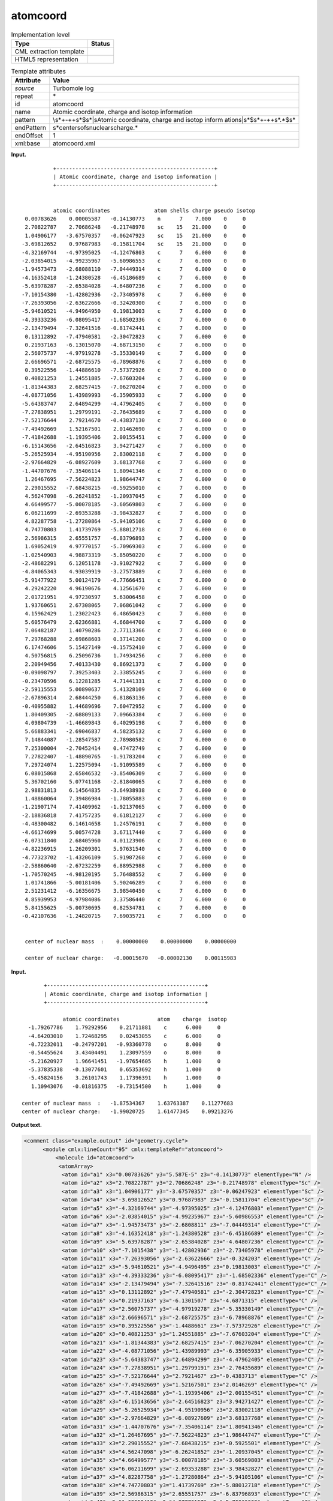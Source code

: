 .. _atomcoord-d3e33571:

atomcoord
=========

.. table:: Implementation level

   +-----------------------------------+-----------------------------------+
   | Type                              | Status                            |
   +===================================+===================================+
   | CML extraction template           | |image0|                          |
   +-----------------------------------+-----------------------------------+
   | HTML5 representation              | |image1|                          |
   +-----------------------------------+-----------------------------------+

.. table:: Template attributes

   +-----------------------------------+-----------------------------------+
   | Attribute                         | Value                             |
   +===================================+===================================+
   | *source*                          | Turbomole log                     |
   +-----------------------------------+-----------------------------------+
   | repeat                            | \*                                |
   +-----------------------------------+-----------------------------------+
   | id                                | atomcoord                         |
   +-----------------------------------+-----------------------------------+
   | name                              | Atomic coordinate, charge and     |
   |                                   | isotop information                |
   +-----------------------------------+-----------------------------------+
   | pattern                           | \\s*\+\-+\+\s*$\s*\|\sAtomic      |
   |                                   | coordinate, charge and isotop     |
   |                                   | inform                            |
   |                                   | ation\s\|\s*$\s*\+\-+\+\s*.*$\s\* |
   +-----------------------------------+-----------------------------------+
   | endPattern                        | \                                 |
   |                                   | \s*center\sof\snuclear\scharge.\* |
   +-----------------------------------+-----------------------------------+
   | endOffset                         | 1                                 |
   +-----------------------------------+-----------------------------------+
   | xml:base                          | atomcoord.xml                     |
   +-----------------------------------+-----------------------------------+

**Input.**

::

                 +--------------------------------------------------+
                 | Atomic coordinate, charge and isotop information |
                 +--------------------------------------------------+


                 atomic coordinates              atom shells charge pseudo isotop
        0.00783626    0.00005587   -0.14130773    n      7    7.000    0     0
        2.70822787    2.70686248   -0.21748978    sc    15   21.000    0     0
        1.04906177   -3.67570357   -0.06247923    sc    15   21.000    0     0
       -3.69812652    0.97687983   -0.15811704    sc    15   21.000    0     0
       -4.32169744   -4.97395025   -4.12476803    c      7    6.000    0     0
       -2.03854015   -4.99235967   -5.60986553    c      7    6.000    0     0
       -1.94573473   -2.68088110   -7.04449314    c      7    6.000    0     0
       -4.16352418   -1.24380528   -6.45186689    c      7    6.000    0     0
       -5.63978287   -2.65384028   -4.64807236    c      7    6.000    0     0
       -7.10154380   -1.42802936   -2.73405978    c      7    6.000    0     0
       -7.26393056   -2.63622666   -0.32420300    c      7    6.000    0     0
       -5.94610521   -4.94964950    0.19813003    c      7    6.000    0     0
       -4.39333236   -6.08095417   -1.68502336    c      7    6.000    0     0
       -2.13479494   -7.32641516   -0.81742441    c      7    6.000    0     0
        0.13112892   -7.47940581   -2.30472823    c      7    6.000    0     0
        0.21937163   -6.13015070   -4.68713150    c      7    6.000    0     0
        2.56075737   -4.97919278   -5.35330149    c      7    6.000    0     0
        2.66696571   -2.68725575   -6.78968876    c      7    6.000    0     0
        0.39522556   -1.44886610   -7.57372926    c      7    6.000    0     0
        0.40821253    1.24551885   -7.67603204    c      7    6.000    0     0
       -1.81344383    2.68257415   -7.06270204    c      7    6.000    0     0
       -4.08771056    1.43989993   -6.35905933    c      7    6.000    0     0
       -5.64383747    2.64894299   -4.47962405    c      7    6.000    0     0
       -7.27838951    1.29799191   -2.76435689    c      7    6.000    0     0
       -7.52176644    2.79214670   -0.43837130    c      7    6.000    0     0
       -7.49492669    1.52167501    2.01462690    c      7    6.000    0     0
       -7.41842688   -1.19395406    2.00155451    c      7    6.000    0     0
       -6.15143656   -2.64516823    3.94271427    c      7    6.000    0     0
       -5.26525934   -4.95190956    2.83002118    c      7    6.000    0     0
       -2.97664829   -6.08927609    3.68137768    c      7    6.000    0     0
       -1.44707676   -7.35406114    1.80941346    c      7    6.000    0     0
        1.26467695   -7.56224823    1.98644747    c      7    6.000    0     0
        2.29015552   -7.68438215   -0.59255010    c      7    6.000    0     0
        4.56247098   -6.26241852   -1.20937045    c      7    6.000    0     0
        4.66499577   -5.00078185   -3.60569803    c      7    6.000    0     0
        6.06211699   -2.69353288   -3.98432827    c      7    6.000    0     0
        4.82287758   -1.27280864   -5.94105106    c      7    6.000    0     0
        4.74770803    1.41739769   -5.88012718    c      7    6.000    0     0
        2.56986315    2.65551757   -6.83796893    c      7    6.000    0     0
        1.69052419    4.97770157   -5.70969303    c      7    6.000    0     0
       -1.02540903    4.98873319   -5.85050220    c      7    6.000    0     0
       -2.48682291    6.12051178   -3.91027922    c      7    6.000    0     0
       -4.84065343    4.93039919   -3.27573889    c      7    6.000    0     0
       -5.91477922    5.00124179   -0.77666451    c      7    6.000    0     0
        4.29242220    4.96190676    4.12561670    c      7    6.000    0     0
        2.01721951    4.97230597    5.63006458    c      7    6.000    0     0
        1.93760651    2.67308065    7.06861042    c      7    6.000    0     0
        4.15962429    1.23022423    6.48650423    c      7    6.000    0     0
        5.60576479    2.62366881    4.66844700    c      7    6.000    0     0
        7.06482187    1.40790286    2.77113366    c      7    6.000    0     0
        7.29768288    2.69868603    0.37141200    c      7    6.000    0     0
        6.17474606    5.15427149   -0.15752410    c      7    6.000    0     0
        4.50756815    6.25096736    1.74934256    c      7    6.000    0     0
        2.20949456    7.40133430    0.86921373    c      7    6.000    0     0
       -0.09098797    7.39253403    2.33855245    c      7    6.000    0     0
       -0.23470596    6.12281285    4.71441331    c      7    6.000    0     0
       -2.59115553    5.00890637    5.41328109    c      7    6.000    0     0
       -2.67896314    2.68444250    6.81863136    c      7    6.000    0     0
       -0.40955882    1.44689696    7.60472952    c      7    6.000    0     0
        1.80409305   -2.68809133    7.09663384    c      7    6.000    0     0
        4.09804739   -1.46689843    6.40295198    c      7    6.000    0     0
        5.66883341   -2.69046837    4.58235132    c      7    6.000    0     0
        7.14844087   -1.28547587    2.78980582    c      7    6.000    0     0
        7.25300004   -2.70452414    0.47472749    c      7    6.000    0     0
        7.27822407   -1.48890765   -1.91783204    c      7    6.000    0     0
        7.29724074    1.22575094   -1.91095589    c      7    6.000    0     0
        6.08015868    2.65846532   -3.85406309    c      7    6.000    0     0
        5.36702160    5.07741168   -2.81840065    c      7    6.000    0     0
        2.98831813    6.14564835   -3.64938938    c      7    6.000    0     0
        1.48860064    7.39486984   -1.78055883    c      7    6.000    0     0
       -1.21907174    7.41409962   -1.92137065    c      7    6.000    0     0
       -2.18836818    7.41757235    0.61812127    c      7    6.000    0     0
       -4.48300482    6.14614658    1.24576191    c      7    6.000    0     0
       -4.66174699    5.00574728    3.67117440    c      7    6.000    0     0
       -6.07311840    2.68405960    4.01123906    c      7    6.000    0     0
       -4.82236915    1.26209301    5.97631540    c      7    6.000    0     0
       -4.77323702   -1.43206109    5.91987268    c      7    6.000    0     0
       -2.58860640   -2.67232259    6.88952988    c      7    6.000    0     0
       -1.70570245   -4.98120195    5.76488552    c      7    6.000    0     0
        1.01741866   -5.00181406    5.90246289    c      7    6.000    0     0
        2.51231412   -6.16356675    3.98540450    c      7    6.000    0     0
        4.85939953   -4.97984086    3.37586440    c      7    6.000    0     0
        5.84155625   -5.00730695    0.82534781    c      7    6.000    0     0
       -0.42107636   -1.24820715    7.69035721    c      7    6.000    0     0


        center of nuclear mass  :    0.00000000    0.00000000    0.00000000

        center of nuclear charge:   -0.00015670   -0.00002130    0.00115983

    

**Input.**

::

                 +--------------------------------------------------+
                 | Atomic coordinate, charge and isotop information |
                 +--------------------------------------------------+

                       atomic coordinates            atom    charge  isotop
            -1.79267786    1.79292956    0.21711881    c      6.000     0
            -4.64203010    1.72468295    0.02453055    c      6.000     0
            -0.72232011   -0.24797201   -0.93360778    o      8.000     0
            -0.54455624    3.43404491    1.23097559    o      8.000     0
            -5.21620927    1.96641451   -1.97654605    h      1.000     0
            -5.37835338   -0.13077601    0.65353692    h      1.000     0
            -5.45824156    3.26101743    1.17396391    h      1.000     0
             1.10943076   -0.01816375   -0.73154500    h      1.000     0
    
          center of nuclear mass  :   -1.87534367    1.63763387    0.11277683
          center of nuclear charge:   -1.99020725    1.61477345    0.09213276   
    

**Output text.**

.. code:: xml

   <comment class="example.output" id="geometry.cycle">
         <module cmlx:lineCount="95" cmlx:templateRef="atomcoord">
             <molecule id="atomcoord">
              <atomArray>
               <atom id="a1" x3="0.00783626" y3="5.587E-5" z3="-0.14130773" elementType="N" />
               <atom id="a2" x3="2.70822787" y3="2.70686248" z3="-0.21748978" elementType="Sc" />
               <atom id="a3" x3="1.04906177" y3="-3.67570357" z3="-0.06247923" elementType="Sc" />
               <atom id="a4" x3="-3.69812652" y3="0.97687983" z3="-0.15811704" elementType="Sc" />
               <atom id="a5" x3="-4.32169744" y3="-4.97395025" z3="-4.12476803" elementType="C" />
               <atom id="a6" x3="-2.03854015" y3="-4.99235967" z3="-5.60986553" elementType="C" />
               <atom id="a7" x3="-1.94573473" y3="-2.6808811" z3="-7.04449314" elementType="C" />
               <atom id="a8" x3="-4.16352418" y3="-1.24380528" z3="-6.45186689" elementType="C" />
               <atom id="a9" x3="-5.63978287" y3="-2.65384028" z3="-4.64807236" elementType="C" />
               <atom id="a10" x3="-7.1015438" y3="-1.42802936" z3="-2.73405978" elementType="C" />
               <atom id="a11" x3="-7.26393056" y3="-2.63622666" z3="-0.324203" elementType="C" />
               <atom id="a12" x3="-5.94610521" y3="-4.9496495" z3="0.19813003" elementType="C" />
               <atom id="a13" x3="-4.39333236" y3="-6.08095417" z3="-1.68502336" elementType="C" />
               <atom id="a14" x3="-2.13479494" y3="-7.32641516" z3="-0.81742441" elementType="C" />
               <atom id="a15" x3="0.13112892" y3="-7.47940581" z3="-2.30472823" elementType="C" />
               <atom id="a16" x3="0.21937163" y3="-6.1301507" z3="-4.6871315" elementType="C" />
               <atom id="a17" x3="2.56075737" y3="-4.97919278" z3="-5.35330149" elementType="C" />
               <atom id="a18" x3="2.66696571" y3="-2.68725575" z3="-6.78968876" elementType="C" />
               <atom id="a19" x3="0.39522556" y3="-1.4488661" z3="-7.57372926" elementType="C" />
               <atom id="a20" x3="0.40821253" y3="1.24551885" z3="-7.67603204" elementType="C" />
               <atom id="a21" x3="-1.81344383" y3="2.68257415" z3="-7.06270204" elementType="C" />
               <atom id="a22" x3="-4.08771056" y3="1.43989993" z3="-6.35905933" elementType="C" />
               <atom id="a23" x3="-5.64383747" y3="2.64894299" z3="-4.47962405" elementType="C" />
               <atom id="a24" x3="-7.27838951" y3="1.29799191" z3="-2.76435689" elementType="C" />
               <atom id="a25" x3="-7.52176644" y3="2.7921467" z3="-0.4383713" elementType="C" />
               <atom id="a26" x3="-7.49492669" y3="1.52167501" z3="2.0146269" elementType="C" />
               <atom id="a27" x3="-7.41842688" y3="-1.19395406" z3="2.00155451" elementType="C" />
               <atom id="a28" x3="-6.15143656" y3="-2.64516823" z3="3.94271427" elementType="C" />
               <atom id="a29" x3="-5.26525934" y3="-4.95190956" z3="2.83002118" elementType="C" />
               <atom id="a30" x3="-2.97664829" y3="-6.08927609" z3="3.68137768" elementType="C" />
               <atom id="a31" x3="-1.44707676" y3="-7.35406114" z3="1.80941346" elementType="C" />
               <atom id="a32" x3="1.26467695" y3="-7.56224823" z3="1.98644747" elementType="C" />
               <atom id="a33" x3="2.29015552" y3="-7.68438215" z3="-0.5925501" elementType="C" />
               <atom id="a34" x3="4.56247098" y3="-6.26241852" z3="-1.20937045" elementType="C" />
               <atom id="a35" x3="4.66499577" y3="-5.00078185" z3="-3.60569803" elementType="C" />
               <atom id="a36" x3="6.06211699" y3="-2.69353288" z3="-3.98432827" elementType="C" />
               <atom id="a37" x3="4.82287758" y3="-1.27280864" z3="-5.94105106" elementType="C" />
               <atom id="a38" x3="4.74770803" y3="1.41739769" z3="-5.88012718" elementType="C" />
               <atom id="a39" x3="2.56986315" y3="2.65551757" z3="-6.83796893" elementType="C" />
               <atom id="a40" x3="1.69052419" y3="4.97770157" z3="-5.70969303" elementType="C" />
               <atom id="a41" x3="-1.02540903" y3="4.98873319" z3="-5.8505022" elementType="C" />
               <atom id="a42" x3="-2.48682291" y3="6.12051178" z3="-3.91027922" elementType="C" />
               <atom id="a43" x3="-4.84065343" y3="4.93039919" z3="-3.27573889" elementType="C" />
               <atom id="a44" x3="-5.91477922" y3="5.00124179" z3="-0.77666451" elementType="C" />
               <atom id="a45" x3="4.2924222" y3="4.96190676" z3="4.1256167" elementType="C" />
               <atom id="a46" x3="2.01721951" y3="4.97230597" z3="5.63006458" elementType="C" />
               <atom id="a47" x3="1.93760651" y3="2.67308065" z3="7.06861042" elementType="C" />
               <atom id="a48" x3="4.15962429" y3="1.23022423" z3="6.48650423" elementType="C" />
               <atom id="a49" x3="5.60576479" y3="2.62366881" z3="4.668447" elementType="C" />
               <atom id="a50" x3="7.06482187" y3="1.40790286" z3="2.77113366" elementType="C" />
               <atom id="a51" x3="7.29768288" y3="2.69868603" z3="0.371412" elementType="C" />
               <atom id="a52" x3="6.17474606" y3="5.15427149" z3="-0.1575241" elementType="C" />
               <atom id="a53" x3="4.50756815" y3="6.25096736" z3="1.74934256" elementType="C" />
               <atom id="a54" x3="2.20949456" y3="7.4013343" z3="0.86921373" elementType="C" />
               <atom id="a55" x3="-0.09098797" y3="7.39253403" z3="2.33855245" elementType="C" />
               <atom id="a56" x3="-0.23470596" y3="6.12281285" z3="4.71441331" elementType="C" />
               <atom id="a57" x3="-2.59115553" y3="5.00890637" z3="5.41328109" elementType="C" />
               <atom id="a58" x3="-2.67896314" y3="2.6844425" z3="6.81863136" elementType="C" />
               <atom id="a59" x3="-0.40955882" y3="1.44689696" z3="7.60472952" elementType="C" />
               <atom id="a60" x3="1.80409305" y3="-2.68809133" z3="7.09663384" elementType="C" />
               <atom id="a61" x3="4.09804739" y3="-1.46689843" z3="6.40295198" elementType="C" />
               <atom id="a62" x3="5.66883341" y3="-2.69046837" z3="4.58235132" elementType="C" />
               <atom id="a63" x3="7.14844087" y3="-1.28547587" z3="2.78980582" elementType="C" />
               <atom id="a64" x3="7.25300004" y3="-2.70452414" z3="0.47472749" elementType="C" />
               <atom id="a65" x3="7.27822407" y3="-1.48890765" z3="-1.91783204" elementType="C" />
               <atom id="a66" x3="7.29724074" y3="1.22575094" z3="-1.91095589" elementType="C" />
               <atom id="a67" x3="6.08015868" y3="2.65846532" z3="-3.85406309" elementType="C" />
               <atom id="a68" x3="5.3670216" y3="5.07741168" z3="-2.81840065" elementType="C" />
               <atom id="a69" x3="2.98831813" y3="6.14564835" z3="-3.64938938" elementType="C" />
               <atom id="a70" x3="1.48860064" y3="7.39486984" z3="-1.78055883" elementType="C" />
               <atom id="a71" x3="-1.21907174" y3="7.41409962" z3="-1.92137065" elementType="C" />
               <atom id="a72" x3="-2.18836818" y3="7.41757235" z3="0.61812127" elementType="C" />
               <atom id="a73" x3="-4.48300482" y3="6.14614658" z3="1.24576191" elementType="C" />
               <atom id="a74" x3="-4.66174699" y3="5.00574728" z3="3.6711744" elementType="C" />
               <atom id="a75" x3="-6.0731184" y3="2.6840596" z3="4.01123906" elementType="C" />
               <atom id="a76" x3="-4.82236915" y3="1.26209301" z3="5.9763154" elementType="C" />
               <atom id="a77" x3="-4.77323702" y3="-1.43206109" z3="5.91987268" elementType="C" />
               <atom id="a78" x3="-2.5886064" y3="-2.67232259" z3="6.88952988" elementType="C" />
               <atom id="a79" x3="-1.70570245" y3="-4.98120195" z3="5.76488552" elementType="C" />
               <atom id="a80" x3="1.01741866" y3="-5.00181406" z3="5.90246289" elementType="C" />
               <atom id="a81" x3="2.51231412" y3="-6.16356675" z3="3.9854045" elementType="C" />
               <atom id="a82" x3="4.85939953" y3="-4.97984086" z3="3.3758644" elementType="C" />
               <atom id="a83" x3="5.84155625" y3="-5.00730695" z3="0.82534781" elementType="C" />
               <atom id="a84" x3="-0.42107636" y3="-1.24820715" z3="7.69035721" elementType="C" />
              </atomArray>
              <formula formalCharge="0" concise="C 80 N 1 Sc 3">
               <atomArray elementType="C N Sc" count="80.0 1.0 3.0" />
              </formula>
              <property dictRef="cml:molmass">
               <scalar dataType="xsd:double" units="unit:dalton">1109.73043</scalar>
              </property>
             </molecule>
             <list cmlx:templateRef="centnuclmass">
              <scalar dataType="xsd:double" dictRef="cc:x3">0.0</scalar>
              <scalar dataType="xsd:double" dictRef="cc:y3">0.0</scalar>
              <scalar dataType="xsd:double" dictRef="cc:z3">0.0</scalar>
             </list>
             <list cmlx:templateRef="centnuclcharge">
              <scalar dataType="xsd:double" dictRef="cc:x3">-1.567E-4</scalar>
              <scalar dataType="xsd:double" dictRef="cc:y3">-2.13E-5</scalar>
              <scalar dataType="xsd:double" dictRef="cc:z3">0.00115983</scalar>
            </list>
        </module>
     </comment>

**Output text.**

.. code:: xml

   <comment class="example.output" id="geometry.cycle2">
         <module cmlx:lineCount="16" cmlx:templateRef="atomcoord">
           <module cmlx:templateRef="atomcoord">
               <molecule id="atomcoord">
                  <atomArray>
                     <atom elementType="C" id="a1" x3="-1.79267786" y3="1.79292956" z3="0.21711881" />
                     <atom elementType="C" id="a2" x3="-4.6420301" y3="1.72468295" z3="0.02453055" />
                     <atom elementType="O" id="a3" x3="-0.72232011" y3="-0.24797201" z3="-0.93360778" />
                     <atom elementType="O" id="a4" x3="-0.54455624" y3="3.43404491" z3="1.23097559" />
                     <atom elementType="H" id="a5" x3="-5.21620927" y3="1.96641451" z3="-1.97654605" />
                     <atom elementType="H" id="a6" x3="-5.37835338" y3="-0.13077601" z3="0.65353692" />
                     <atom elementType="H" id="a7" x3="-5.45824156" y3="3.26101743" z3="1.17396391" />
                     <atom elementType="H" id="a8" x3="1.10943076" y3="-0.01816375" z3="-0.731545" />
                  </atomArray>
                  <formula concise="C 2 H 4 O 2">
                     <atomArray count="2 4 2" elementType="C H O" />
                  </formula>
                  <property dictRef="cml:molmass">
                     <scalar units="unit:dalton">56.0202</scalar>
                  </property>
               </molecule>            
               <list cmlx:templateRef="centnuclmass">
                  <scalar dataType="xsd:double" dictRef="cc:x3">-1.87534367</scalar>
                  <scalar dataType="xsd:double" dictRef="cc:y3">1.63763387</scalar>
                  <scalar dataType="xsd:double" dictRef="cc:z3">0.11277683</scalar>
               </list>
               <list cmlx:templateRef="centnuclcharge">
                  <scalar dataType="xsd:double" dictRef="cc:x3">-1.99020725</scalar>
                  <scalar dataType="xsd:double" dictRef="cc:y3">1.61477345</scalar>
                  <scalar dataType="xsd:double" dictRef="cc:z3">0.09213276</scalar>
               </list>
               </module>
           </module>
       </comment>

**Template definition.**

.. code:: xml

   <templateList>  <template id="withshells" pattern="\s*atomic\s*coordinates\s*atom\s*shells\s*charge\s*pseudo\s*isotop.*" endPattern="~">    <record repeat="1" />    <record id="atom" makeArray="true" repeat="*">{F,cc:x3}{F,cc:y3}{F,cc:z3}{A,cc:atomLabel}{I,t:shells}{F,cc:elementType}{I,t:pseudo}{I,t:isotop}</record>    <record repeat="2" />    <record id="centnuclmass">\s*center of nuclear mass\s*:\s*{F,cc:x3}{F,cc:y3}{F,cc:z3}</record>    <record />    <record id="centnuclcharge">\s*center of nuclear charge:\s*{F,cc:x3}{F,cc:y3}{F,cc:z3}</record>    <transform process="operateArray" xpath=".//cml:array[@dictRef='cc:x3']" args="operator=multiply operand=0.529177" />    <transform process="operateArray" xpath=".//cml:array[@dictRef='cc:y3']" args="operator=multiply operand=0.529177" />    <transform process="operateArray" xpath=".//cml:array[@dictRef='cc:z3']" args="operator=multiply operand=0.529177" />    <transform process="createMolecule" xpath=".//cml:list[@cmlx:templateRef='atom']/cml:array" id="atomcoord" />    <transform process="pullup" xpath=".//cml:list/cml:list/cml:scalar" />    <transform process="pullup" xpath=".//cml:molecule" />    <transform process="delete" xpath=".//cml:atom/cml:scalar" />    <transform process="delete" xpath=".//cml:list[count(*)=0]" />    <transform process="delete" xpath=".//cml:list[count(*)=0]" />  
           </template>  <template id="noshells" pattern="\s*atomic\s*coordinates\s*atom\s*charge\s*isotop.*" endPattern="~">    <record repeat="1" />    <record id="atom" makeArray="true" repeat="*">{F,cc:x3}{F,cc:y3}{F,cc:z3}{A,cc:atomLabel}{F,cc:elementType}{I,t:isotop}</record>    <record repeat="1" />    <record id="centnuclmass">\s*center of nuclear mass\s*:\s*{F,cc:x3}{F,cc:y3}{F,cc:z3}</record>    <record id="centnuclcharge">\s*center of nuclear charge:\s*{F,cc:x3}{F,cc:y3}{F,cc:z3}</record>    <transform process="operateArray" xpath=".//cml:array[@dictRef='cc:x3']" args="operator=multiply operand=0.529177" />    <transform process="operateArray" xpath=".//cml:array[@dictRef='cc:y3']" args="operator=multiply operand=0.529177" />    <transform process="operateArray" xpath=".//cml:array[@dictRef='cc:z3']" args="operator=multiply operand=0.529177" />    <transform process="createMolecule" xpath=".//cml:list[@cmlx:templateRef='atom']/cml:array" id="atomcoord" />    <transform process="pullup" xpath=".//cml:list/cml:list/cml:scalar" />    <transform process="pullup" xpath=".//cml:molecule" />    <transform process="delete" xpath=".//cml:atom/cml:scalar" />    <transform process="delete" xpath=".//cml:list[count(*)=0]" />    <transform process="delete" xpath=".//cml:list[count(*)=0]" />     
           </template>
       </templateList>
   <transform process="pullup" xpath=".//cml:molecule" />
   <transform process="pullup" xpath=".//cml:module/cml:list" />
   <transform process="delete" xpath=".//cml:list[count(*)=0]" />
   <transform process="delete" xpath=".//cml:module[count(*)=0]" />

.. |image0| image:: ../../imgs/Total.png
.. |image1| image:: ../../imgs/None.png
